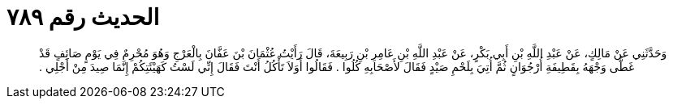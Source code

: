 
= الحديث رقم ٧٨٩

[quote.hadith]
وَحَدَّثَنِي عَنْ مَالِكٍ، عَنْ عَبْدِ اللَّهِ بْنِ أَبِي بَكْرٍ، عَنْ عَبْدِ اللَّهِ بْنِ عَامِرِ بْنِ رَبِيعَةَ، قَالَ رَأَيْتُ عُثْمَانَ بْنَ عَفَّانَ بِالْعَرْجِ وَهُوَ مُحْرِمٌ فِي يَوْمٍ صَائِفٍ قَدْ غَطَّى وَجْهَهُ بِقَطِيفَةِ أُرْجُوَانٍ ثُمَّ أُتِيَ بِلَحْمِ صَيْدٍ فَقَالَ لأَصْحَابِهِ كُلُوا ‏.‏ فَقَالُوا أَوَلاَ تَأْكُلُ أَنْتَ فَقَالَ إِنِّي لَسْتُ كَهَيْئَتِكُمْ إِنَّمَا صِيدَ مِنْ أَجْلِي ‏.‏